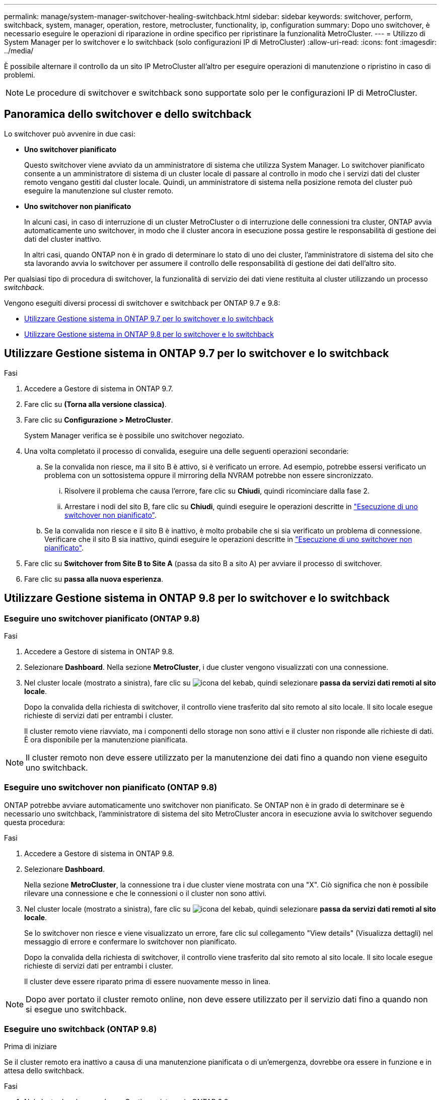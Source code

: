 ---
permalink: manage/system-manager-switchover-healing-switchback.html 
sidebar: sidebar 
keywords: switchover, perform, switchback, system, manager, operation, restore, metrocluster, functionality, ip, configuration 
summary: Dopo uno switchover, è necessario eseguire le operazioni di riparazione in ordine specifico per ripristinare la funzionalità MetroCluster. 
---
= Utilizzo di System Manager per lo switchover e lo switchback (solo configurazioni IP di MetroCluster)
:allow-uri-read: 
:icons: font
:imagesdir: ../media/


[role="lead"]
È possibile alternare il controllo da un sito IP MetroCluster all'altro per eseguire operazioni di manutenzione o ripristino in caso di problemi.


NOTE: Le procedure di switchover e switchback sono supportate solo per le configurazioni IP di MetroCluster.



== Panoramica dello switchover e dello switchback

Lo switchover può avvenire in due casi:

* *Uno switchover pianificato*
+
Questo switchover viene avviato da un amministratore di sistema che utilizza System Manager. Lo switchover pianificato consente a un amministratore di sistema di un cluster locale di passare al controllo in modo che i servizi dati del cluster remoto vengano gestiti dal cluster locale. Quindi, un amministratore di sistema nella posizione remota del cluster può eseguire la manutenzione sul cluster remoto.

* *Uno switchover non pianificato*
+
In alcuni casi, in caso di interruzione di un cluster MetroCluster o di interruzione delle connessioni tra cluster, ONTAP avvia automaticamente uno switchover, in modo che il cluster ancora in esecuzione possa gestire le responsabilità di gestione dei dati del cluster inattivo.

+
In altri casi, quando ONTAP non è in grado di determinare lo stato di uno dei cluster, l'amministratore di sistema del sito che sta lavorando avvia lo switchover per assumere il controllo delle responsabilità di gestione dei dati dell'altro sito.



Per qualsiasi tipo di procedura di switchover, la funzionalità di servizio dei dati viene restituita al cluster utilizzando un processo _switchback_.

Vengono eseguiti diversi processi di switchover e switchback per ONTAP 9.7 e 9.8:

* <<sm97-sosb,Utilizzare Gestione sistema in ONTAP 9.7 per lo switchover e lo switchback>>
* <<sm98-sosb,Utilizzare Gestione sistema in ONTAP 9.8 per lo switchover e lo switchback>>




== Utilizzare Gestione sistema in ONTAP 9.7 per lo switchover e lo switchback

.Fasi
. Accedere a Gestore di sistema in ONTAP 9.7.
. Fare clic su *(Torna alla versione classica)*.
. Fare clic su *Configurazione > MetroCluster*.
+
System Manager verifica se è possibile uno switchover negoziato.

. Una volta completato il processo di convalida, eseguire una delle seguenti operazioni secondarie:
+
.. Se la convalida non riesce, ma il sito B è attivo, si è verificato un errore. Ad esempio, potrebbe essersi verificato un problema con un sottosistema oppure il mirroring della NVRAM potrebbe non essere sincronizzato.
+
... Risolvere il problema che causa l'errore, fare clic su *Chiudi*, quindi ricominciare dalla fase 2.
... Arrestare i nodi del sito B, fare clic su *Chiudi*, quindi eseguire le operazioni descritte in link:https://docs.netapp.com/us-en/ontap-system-manager-classic/online-help-96-97/task_performing_unplanned_switchover.html["Esecuzione di uno switchover non pianificato"^].


.. Se la convalida non riesce e il sito B è inattivo, è molto probabile che si sia verificato un problema di connessione. Verificare che il sito B sia inattivo, quindi eseguire le operazioni descritte in link:https://docs.netapp.com/us-en/ontap-system-manager-classic/online-help-96-97/task_performing_unplanned_switchover.html["Esecuzione di uno switchover non pianificato"^].


. Fare clic su *Switchover from Site B to Site A* (passa da sito B a sito A) per avviare il processo di switchover.
. Fare clic su *passa alla nuova esperienza*.




== Utilizzare Gestione sistema in ONTAP 9.8 per lo switchover e lo switchback



=== Eseguire uno switchover pianificato (ONTAP 9.8)

.Fasi
. Accedere a Gestore di sistema in ONTAP 9.8.
. Selezionare *Dashboard*. Nella sezione *MetroCluster*, i due cluster vengono visualizzati con una connessione.
. Nel cluster locale (mostrato a sinistra), fare clic su image:icon_kabob.gif["icona del kebab"], quindi selezionare *passa da servizi dati remoti al sito locale*.
+
Dopo la convalida della richiesta di switchover, il controllo viene trasferito dal sito remoto al sito locale. Il sito locale esegue richieste di servizi dati per entrambi i cluster.

+
Il cluster remoto viene riavviato, ma i componenti dello storage non sono attivi e il cluster non risponde alle richieste di dati. È ora disponibile per la manutenzione pianificata.




NOTE: Il cluster remoto non deve essere utilizzato per la manutenzione dei dati fino a quando non viene eseguito uno switchback.



=== Eseguire uno switchover non pianificato (ONTAP 9.8)

ONTAP potrebbe avviare automaticamente uno switchover non pianificato. Se ONTAP non è in grado di determinare se è necessario uno switchback, l'amministratore di sistema del sito MetroCluster ancora in esecuzione avvia lo switchover seguendo questa procedura:

.Fasi
. Accedere a Gestore di sistema in ONTAP 9.8.
. Selezionare *Dashboard*.
+
Nella sezione *MetroCluster*, la connessione tra i due cluster viene mostrata con una "X". Ciò significa che non è possibile rilevare una connessione e che le connessioni o il cluster non sono attivi.

. Nel cluster locale (mostrato a sinistra), fare clic su image:icon_kabob.gif["icona del kebab"], quindi selezionare *passa da servizi dati remoti al sito locale*.
+
Se lo switchover non riesce e viene visualizzato un errore, fare clic sul collegamento "View details" (Visualizza dettagli) nel messaggio di errore e confermare lo switchover non pianificato.

+
Dopo la convalida della richiesta di switchover, il controllo viene trasferito dal sito remoto al sito locale. Il sito locale esegue richieste di servizi dati per entrambi i cluster.

+
Il cluster deve essere riparato prima di essere nuovamente messo in linea.




NOTE: Dopo aver portato il cluster remoto online, non deve essere utilizzato per il servizio dati fino a quando non si esegue uno switchback.



=== Eseguire uno switchback (ONTAP 9.8)

.Prima di iniziare
Se il cluster remoto era inattivo a causa di una manutenzione pianificata o di un'emergenza, dovrebbe ora essere in funzione e in attesa dello switchback.

.Fasi
. Nel cluster locale, accedere a Gestione sistema in ONTAP 9.8.
. Selezionare *Dashboard*.
+
Nella sezione *MetroCluster*, vengono visualizzati i due cluster.

. Nel cluster locale (mostrato a sinistra), fare clic su image:icon_kabob.gif["icona del kebab"], quindi selezionare *riprendere il controllo*.
+
I dati sono _guariti_ per prima cosa, per verificare che i dati siano sincronizzati e replicati tra entrambi i cluster.

. Una volta completata la correzione dei dati, fare clic su image:icon_kabob.gif["icona del kebab"]e selezionare *Initiate switchback* (Avvia switchback).
+
Una volta completato lo switchback, entrambi i cluster sono attivi e servono le richieste di dati. Inoltre, i dati vengono mirrorati e sincronizzati tra i cluster.


